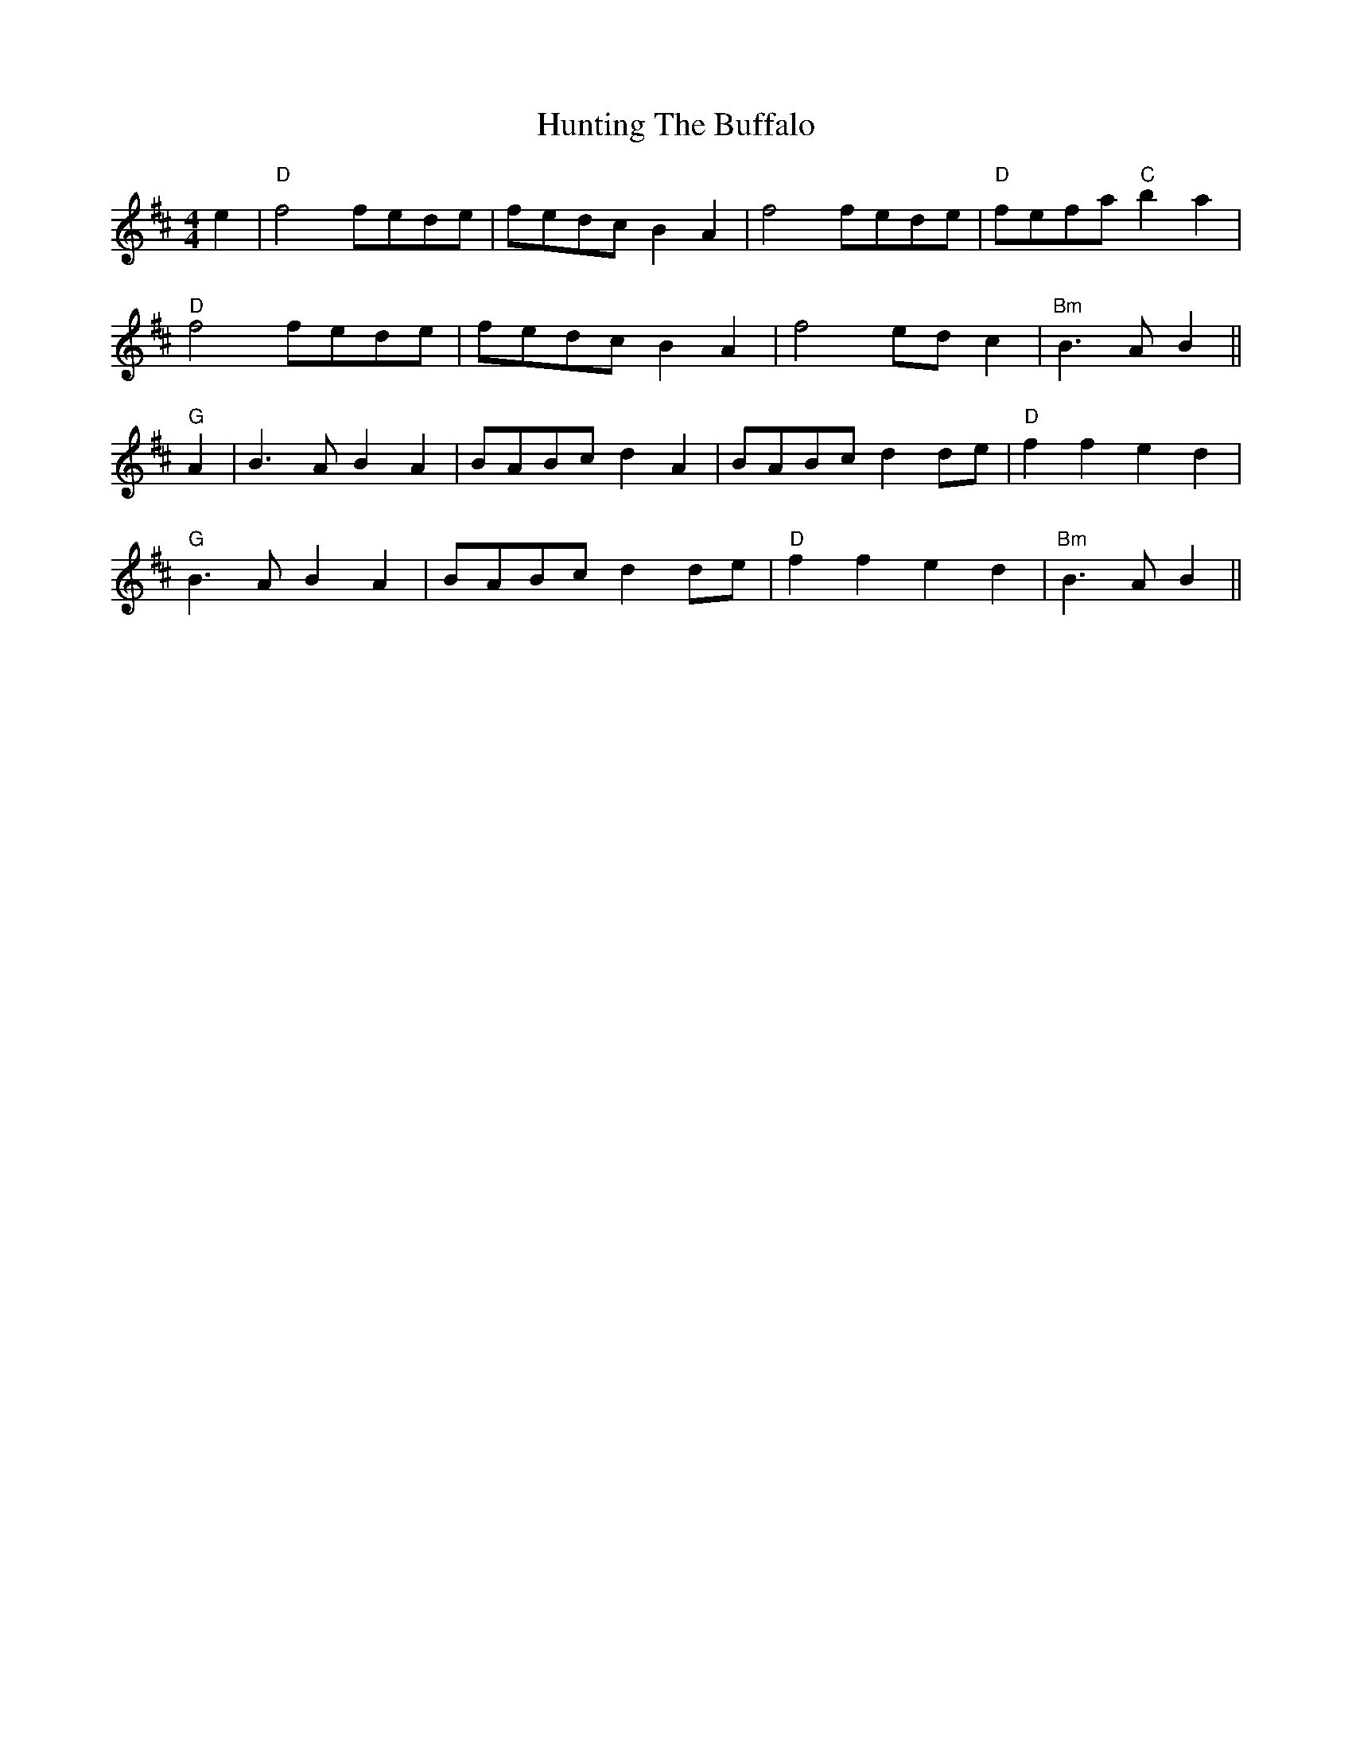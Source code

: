 X: 4
T: Hunting The Buffalo
R: reel
M: 4/4
L: 1/8
K: Dmaj
e2|"D"f4 fede|fedc B2A2|f4 fede|"D"fefa "C" b2 a2|
"D"f4 fede|fedc B2A2|f4 ed c2|"Bm"B3 A B2||
"G"A2|B3 A B2 A2|BABc d2 A2|BABc d2 de|"D"f2f2 e2d2|
"G"B3 A B2 A2|BABc d2 de|"D"f2f2 e2d2|"Bm"B3 A B2||